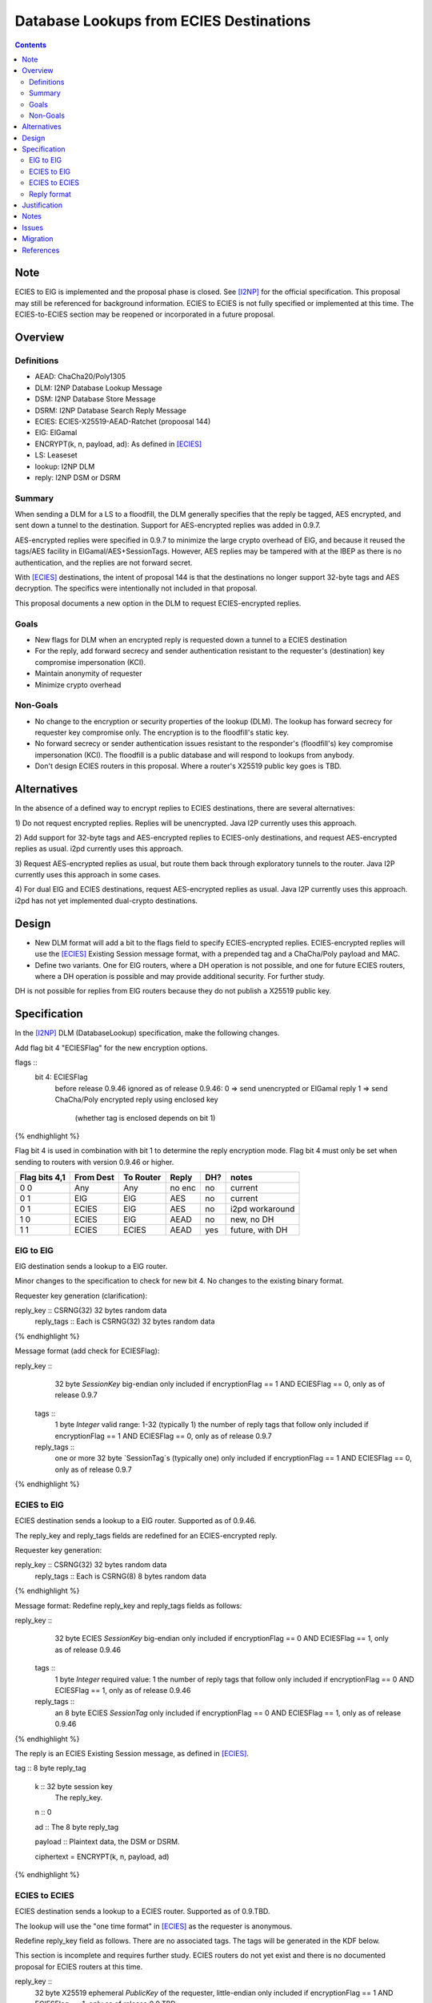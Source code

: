 ========================================
Database Lookups from ECIES Destinations
========================================
.. meta::
    :author: zzz
    :created: 2020-03-23
    :thread: http://zzz.i2p/topics/2856
    :lastupdated: 2020-04-21
    :status: Closed
    :target: 0.9.46
    :implementedin: 0.9.46

.. contents::


Note
====
ECIES to ElG is implemented and the proposal phase is closed.
See [I2NP]_ for the official specification.
This proposal may still be referenced for background information.
ECIES to ECIES is not fully specified or implemented at this time.
The ECIES-to-ECIES section may be reopened or incorporated
in a future proposal.


Overview
========

Definitions
-----------

- AEAD: ChaCha20/Poly1305
- DLM: I2NP Database Lookup Message
- DSM: I2NP Database Store Message
- DSRM: I2NP Database Search Reply Message
- ECIES: ECIES-X25519-AEAD-Ratchet (propoosal 144)
- ElG: ElGamal
- ENCRYPT(k, n, payload, ad): As defined in [ECIES]_
- LS: Leaseset
- lookup: I2NP DLM
- reply: I2NP DSM or DSRM


Summary
-------

When sending a DLM for a LS to a floodfill, the DLM generally specifies
that the reply be tagged, AES encrypted, and sent down a tunnel to the destination.
Support for AES-encrypted replies was added in 0.9.7.

AES-encrypted replies were specified in 0.9.7 to minimize the large crypto
overhead of ElG, and because it reused the tags/AES facility
in ElGamal/AES+SessionTags.
However, AES replies may be tampered with at the IBEP as there is no authentication,
and the replies are not forward secret.

With [ECIES]_ destinations, the intent of proposal 144 is that
the destinations no longer support 32-byte tags and AES decryption.
The specifics were intentionally not included in that proposal.

This proposal documents a new option in the DLM to request ECIES-encrypted replies.


Goals
-----

- New flags for DLM when an encrypted reply is requested down a tunnel to a ECIES destination
- For the reply, add forward secrecy and sender authentication resistant to
  the requester's (destination) key compromise impersonation (KCI).
- Maintain anonymity of requester
- Minimize crypto overhead

Non-Goals
---------

- No change to the encryption or security properties of the lookup (DLM).
  The lookup has forward secrecy for requester key compromise only.
  The encryption is to the floodfill's static key.
- No forward secrecy or sender authentication issues resistant to
  the responder's (floodfill's) key compromise impersonation (KCI).
  The floodfill is a public database and will respond to lookups
  from anybody.
- Don't design ECIES routers in this proposal.
  Where a router's X25519 public key goes is TBD.


Alternatives
============

In the absence of a defined way to encrypt replies to ECIES destinations, there
are several alternatives:

1) Do not request encrypted replies. Replies will be unencrypted.
Java I2P currently uses this approach.

2) Add support for 32-byte tags and AES-encrypted replies to ECIES-only destinations,
and request AES-encrypted replies as usual. i2pd currently uses this approach.

3) Request AES-encrypted replies as usual, but route them back through
exploratory tunnels to the router.
Java I2P currently uses this approach in some cases.

4) For dual ElG and ECIES destinations,
request AES-encrypted replies as usual. Java I2P currently uses this approach.
i2pd has not yet implemented dual-crypto destinations.


Design
======

- New DLM format will add a bit to the flags field to specify ECIES-encrypted replies.
  ECIES-encrypted replies will use the [ECIES]_ Existing Session message format,
  with a prepended tag and a ChaCha/Poly payload and MAC.

- Define two variants. One for ElG routers, where a DH operation is not possible,
  and one for future ECIES routers, where a DH operation is possible and may provide
  additional security. For further study.

DH is not possible for replies from ElG routers because they do not publish
a X25519 public key.




Specification
=============

In the [I2NP]_ DLM (DatabaseLookup) specification, make the following changes.


Add flag bit 4 "ECIESFlag" for the new encryption options.

.. raw:: html

  {% highlight lang='dataspec' %}
flags ::
       bit 4: ECIESFlag
               before release 0.9.46 ignored
               as of release 0.9.46:
               0  => send unencrypted or ElGamal reply
               1  => send ChaCha/Poly encrypted reply using enclosed key
                     (whether tag is enclosed depends on bit 1)
{% endhighlight %}

Flag bit 4 is used in combination with bit 1 to determine the reply encryption mode.
Flag bit 4 must only be set when sending to routers with version 0.9.46 or higher.


=============  =========  =========  ======  ===  =======
Flag bits 4,1  From Dest  To Router  Reply   DH?  notes
=============  =========  =========  ======  ===  =======
0 0            Any        Any        no enc  no   current
0 1            ElG        ElG        AES     no   current
0 1            ECIES      ElG        AES     no   i2pd workaround
1 0            ECIES      ElG        AEAD    no   new, no DH
1 1            ECIES      ECIES      AEAD    yes  future, with DH
=============  =========  =========  ======  ===  =======


ElG to ElG
----------

ElG destination sends a lookup to a ElG router.

Minor changes to the specification to check for new bit 4.
No changes to the existing binary format.


Requester key generation (clarification):

.. raw:: html

  {% highlight lang='dataspec' %}
reply_key :: CSRNG(32) 32 bytes random data
  reply_tags :: Each is CSRNG(32) 32 bytes random data
{% endhighlight %}

Message format (add check for ECIESFlag):

.. raw:: html

  {% highlight lang='dataspec' %}
reply_key ::
       32 byte `SessionKey` big-endian
       only included if encryptionFlag == 1 AND ECIESFlag == 0, only as of release 0.9.7

  tags ::
       1 byte `Integer`
       valid range: 1-32 (typically 1)
       the number of reply tags that follow
       only included if encryptionFlag == 1 AND ECIESFlag == 0, only as of release 0.9.7

  reply_tags ::
       one or more 32 byte `SessionTag`s (typically one)
       only included if encryptionFlag == 1 AND ECIESFlag == 0, only as of release 0.9.7
{% endhighlight %}




ECIES to ElG
------------

ECIES destination sends a lookup to a ElG router.
Supported as of 0.9.46.

The reply_key and reply_tags fields are redefined for an ECIES-encrypted reply.

Requester key generation:

.. raw:: html

  {% highlight lang='dataspec' %}
reply_key :: CSRNG(32) 32 bytes random data
  reply_tags :: Each is CSRNG(8) 8 bytes random data
{% endhighlight %}

Message format:
Redefine reply_key and reply_tags fields as follows:

.. raw:: html

  {% highlight lang='dataspec' %}
reply_key ::
       32 byte ECIES `SessionKey` big-endian
       only included if encryptionFlag == 0 AND ECIESFlag == 1, only as of release 0.9.46

  tags ::
       1 byte `Integer`
       required value: 1
       the number of reply tags that follow
       only included if encryptionFlag == 0 AND ECIESFlag == 1, only as of release 0.9.46

  reply_tags ::
       an 8 byte ECIES `SessionTag`
       only included if encryptionFlag == 0 AND ECIESFlag == 1, only as of release 0.9.46

{% endhighlight %}


The reply is an ECIES Existing Session message, as defined in [ECIES]_.

.. raw:: html

  {% highlight lang='dataspec' %}
tag :: 8 byte reply_tag

  k :: 32 byte session key
     The reply_key.

  n :: 0

  ad :: The 8 byte reply_tag

  payload :: Plaintext data, the DSM or DSRM.

  ciphertext = ENCRYPT(k, n, payload, ad)

{% endhighlight %}





ECIES to ECIES
--------------

ECIES destination sends a lookup to a ECIES router.
Supported as of 0.9.TBD.

The lookup will use the "one time format" in [ECIES]_
as the requester is anonymous.

Redefine reply_key field as follows. There are no associated tags.
The tags will be generated in the KDF below.

This section is incomplete and requires further study.
ECIES routers do not yet exist and there is no documented proposal
for ECIES routers at this time.


.. raw:: html

  {% highlight lang='dataspec' %}
reply_key ::
       32 byte X25519 ephemeral `PublicKey` of the requester, little-endian
       only included if encryptionFlag == 1 AND ECIESFlag == 1, only as of release 0.9.TBD

{% endhighlight %}

The reply is an ECIES Existing Session message, as defined in [ECIES]_.
See [ECIES]_ for all definitions.


.. raw:: html

  {% highlight lang='dataspec' %}
// Alice's X25519 ephemeral keys
  // aesk = Alice ephemeral private key
  aesk = GENERATE_PRIVATE()
  // aepk = Alice ephemeral public key
  aepk = DERIVE_PUBLIC(aesk)
  // Bob's X25519 static keys
  // bsk = Bob private static key
  bsk = GENERATE_PRIVATE()
  // bpk = Bob public static key
  // bpk is either part of RouterIdentity, or published in RouterInfo (TBD)
  bpk = DERIVE_PUBLIC(bsk)

  // (DH()
  //[chainKey, k] = MixKey(sharedSecret)
  // chainKey from ???
  sharedSecret = DH(aesk, bpk) = DH(bsk, aepk)
  keydata = HKDF(chainKey, sharedSecret, "ECIES-DSM-Reply1", 32)
  chainKey = keydata[0:31]

  1) rootKey = chainKey from Payload Section
  2) k from the New Session KDF or split()

  // KDF_RK(rk, dh_out)
  keydata = HKDF(rootKey, k, "KDFDHRatchetStep", 64)

  // Output 1: unused
  unused = keydata[0:31]
  // Output 2: The chain key to initialize the new
  // session tag and symmetric key ratchets
  // for Alice to Bob transmissions
  ck = keydata[32:63]

  // session tag and symmetric key chain keys
  keydata = HKDF(ck, ZEROLEN, "TagAndKeyGenKeys", 64)
  sessTag_ck = keydata[0:31]
  symmKey_ck = keydata[32:63]

  tag :: 8 byte tag as generated from RATCHET_TAG() in [ECIES]_

  k :: 32 byte key as generated from RATCHET_KEY() in [ECIES]_

  n :: The index of the tag. Typically 0.

  ad :: Associated data. ZEROLEN.

  payload :: Plaintext data, the DSM or DSRM.

  ciphertext = ENCRYPT(k, n, payload, ad)
{% endhighlight %}



Reply format
------------

This is the existing session message,
same as in [ECIES]_, copied below for reference.

.. raw:: html

  {% highlight lang='dataspec' %}
+----+----+----+----+----+----+----+----+
  |       Session Tag                     |
  +----+----+----+----+----+----+----+----+
  |                                       |
  +            Payload Section            +
  |       ChaCha20 encrypted data         |
  ~                                       ~
  |                                       |
  +                                       +
  |                                       |
  +----+----+----+----+----+----+----+----+
  |  Poly1305 Message Authentication Code |
  +              (MAC)                    +
  |             16 bytes                  |
  +----+----+----+----+----+----+----+----+

  Session Tag :: 8 bytes, cleartext

  Payload Section encrypted data :: remaining data minus 16 bytes

  MAC :: Poly1305 message authentication code, 16 bytes

{% endhighlight %}


Justification
=============

The reply encryption parameters in the lookup, first introduced in 0.9.7, 
are somewhat of a layering violation. It's done this way for efficiency.
But also because the lookup is anonymous.

We could make the lookup format generic, like with an encryption type field,
but that's probably more trouble than it's worth.

The above proposal is the easiest and minimizes the change to the lookup format.



Notes
=====

Database lookups and stores to ElG routers must be ElGamal/AESSessionTag encrypted
as usual.


Issues
======

Further analysis is required on the security of the two ECIES reply options.



Migration
=========

No backward compatibility issues. Routers advertising a router.version of 0.9.46 or higher
in their RouterInfo must support this feature.
Routers must not send a DatabaseLookup with the new flags to routers with a version less than 0.9.46.
If a database lookup message with bit 4 set and bit 1 unset is mistakenly sent to
a router without support, it will probably ignore the supplied key and tag, and
sent the reply unencrypted.

References
==========

.. [ECIES]
   {{ proposal_url('144') }}

.. [I2NP]
    {{ spec_url('i2np') }}

